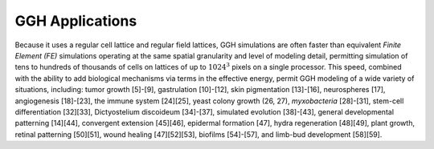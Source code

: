 GGH Applications 
==================

Because it uses a regular cell lattice and regular field lattices, GGH simulations are often faster than equivalent *Finite Element (FE)* simulations operating at the same spatial granularity and level of modeling detail, permitting simulation of tens to hundreds of thousands of cells on lattices of up to :math:`1024^3` pixels on a single processor. This speed, combined with the ability to add biological mechanisms via terms in the effective energy, permit GGH modeling of a wide variety of situations, including: tumor growth [5]-[9], gastrulation [10]-[12], skin pigmentation [13]-[16], neurospheres [17], angiogenesis [18]-[23], the immune system [24][25], yeast colony growth (26, 27), *myxobacteria* [28]-[31], stem-cell differentiation [32][33], Dictyostelium discoideum [34]-[37], simulated evolution [38]-[43], general developmental patterning [14][44], convergent extension [45][46], epidermal formation [47], hydra regeneration [48][49], plant growth, retinal patterning [50][51], wound healing [47][52][53], biofilms [54]-[57], and limb-bud development [58][59].
